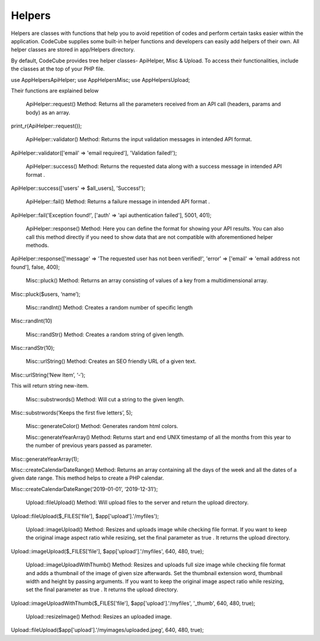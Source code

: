 Helpers
=======

Helpers are classes with functions that help you to avoid repetition of codes and perform certain tasks easier within the application. CodeCube supplies some built-in helper functions and developers can easily add helpers of their own. All helper classes are stored in ​app/Helpers​ directory.

By default, CodeCube provides tree helper classes- ApiHelper, Misc & Upload. To access their functionalities, include the classes at the top of your PHP file.

use App\Helpers\ApiHelper; 
use App\Helpers\Misc;  
use App\Helpers\Upload; 

Their functions are explained below

    ApiHelper::request() Method: Returns all the parameters received from an API call (headers, params and body) as an array. 

print_r(ApiHelper::request());

    ApiHelper::validator() Method: Returns the input validation messages in intended API format. 

ApiHelper::validator(['email' => 'email required'], 'Validation failed!');

    ApiHelper::success() Method: Returns the requested data along with a success message in intended API format . 

ApiHelper::success(['users' => $all_users], 'Success!');

    ApiHelper::fail() Method: Returns a failure message in intended API format . 

ApiHelper::fail('Exception found!', ['auth' => 'api authentication failed'], 5001, 401);

    ApiHelper::response() Method: Here you can define the format for showing your API results. You can also call this method directly if you need to show data that are not compatible with aforementioned helper methods.

ApiHelper::response(['message' => 'The requested user has not been verified!', 'error' => ['email' => 'email address not found'], false, 400);

    Misc::pluck() Method: Returns an array consisting of values of a key from a multidimensional array. 

Misc::pluck($users, ‘name’); 

    Misc::randInt() Method: Creates a random number of specific length

Misc::randInt(10)

    Misc::randStr()​ Method: Creates a random string of given length. 

Misc::randStr(10);

    Misc::urlString()​ Method: Creates an SEO friendly URL of a given text. 

Misc::urlString(‘New Item’, ‘-’);

This will return string new-item.

    Misc::substrwords()​ Method: Will cut a string to the given length.

Misc::substrwords(‘Keeps the first five letters’, 5); 

    Misc::generateColor()​ Method: Generates random html colors.

    Misc::generateYearArray() Method: Returns start and end ​UNIX timestamp of all the months from this year to the number of previous years passed as parameter.

Misc::generateYearArray(1); 

Misc::createCalendarDateRange() Method: Returns an array containing all the days of the week and all the dates of a given date range. This method helps to create a PHP calendar.

Misc::createCalendarDateRange(‘2019-01-01’, ‘2019-12-31’); 

    Upload::fileUpload() Method: Will upload files to the server and return the upload directory. 

Upload::fileUpload($_FILES['file'], $app['upload'].'/myfiles'); 

    Upload::imageUpload() Method: Resizes and uploads image while checking file format. If you want to keep the original image aspect ratio while resizing, set the final parameter as true . It returns the upload directory.

Upload::imageUpload($_FILES['file'], $app['upload'].'/myfiles', 640, 480, true); 

    Upload::imageUploadWithThumb() Method: Resizes and uploads full size image while checking file format and adds a thumbnail of the image of given size afterwards. Set the thumbnail extension word, thumbnail width and height by passing arguments. If you want to keep the original image aspect ratio while resizing, set the final parameter as true . It returns the upload directory.

Upload::imageUploadWithThumb($_FILES['file'], $app['upload'].'/myfiles', '_thumb', 640, 480, true); 

    Upload::resizeImage() Method: Resizes an uploaded image. 

Upload::fileUpload($app['upload'].'/myimages/uploaded.jpeg', 640, 480, true); 

